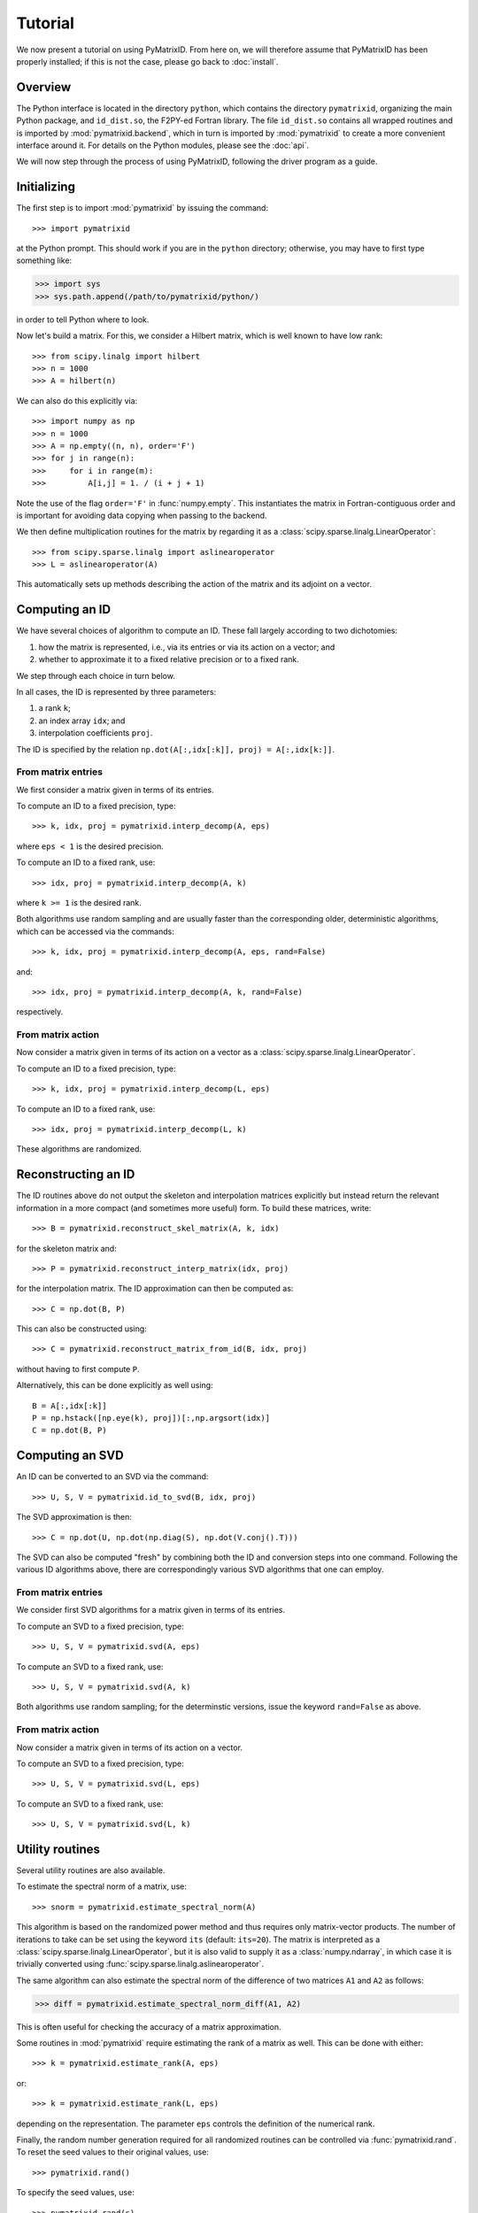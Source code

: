 Tutorial
========

We now present a tutorial on using PyMatrixID. From here on, we will therefore assume that PyMatrixID has been properly installed; if this is not the case, please go back to :doc:`install`.

Overview
--------

The Python interface is located in the directory ``python``, which contains the directory ``pymatrixid``, organizing the main Python package, and ``id_dist.so``, the F2PY-ed Fortran library. The file ``id_dist.so`` contains all wrapped routines and is imported by :mod:`pymatrixid.backend`, which in turn is imported by :mod:`pymatrixid` to create a more convenient interface around it. For details on the Python modules, please see the :doc:`api`.

We will now step through the process of using PyMatrixID, following the driver program as a guide.

Initializing
------------

The first step is to import :mod:`pymatrixid` by issuing the command::

>>> import pymatrixid

at the Python prompt. This should work if you are in the ``python`` directory; otherwise, you may have to first type something like:

>>> import sys
>>> sys.path.append(/path/to/pymatrixid/python/)

in order to tell Python where to look.

Now let's build a matrix. For this, we consider a Hilbert matrix, which is well known to have low rank::

>>> from scipy.linalg import hilbert
>>> n = 1000
>>> A = hilbert(n)

We can also do this explicitly via::

>>> import numpy as np
>>> n = 1000
>>> A = np.empty((n, n), order='F')
>>> for j in range(n):
>>>     for i in range(m):
>>>         A[i,j] = 1. / (i + j + 1)

Note the use of the flag ``order='F'`` in :func:`numpy.empty`. This instantiates the matrix in Fortran-contiguous order and is important for avoiding data copying when passing to the backend.

We then define multiplication routines for the matrix by regarding it as a :class:`scipy.sparse.linalg.LinearOperator`::

>>> from scipy.sparse.linalg import aslinearoperator
>>> L = aslinearoperator(A)

This automatically sets up methods describing the action of the matrix and its adjoint on a vector.

Computing an ID
---------------

We have several choices of algorithm to compute an ID. These fall largely according to two dichotomies:

1. how the matrix is represented, i.e., via its entries or via its action on a vector; and
2. whether to approximate it to a fixed relative precision or to a fixed rank.

We step through each choice in turn below.

In all cases, the ID is represented by three parameters:

1. a rank ``k``;
2. an index array ``idx``; and
3. interpolation coefficients ``proj``.

The ID is specified by the relation ``np.dot(A[:,idx[:k]], proj) = A[:,idx[k:]]``.

From matrix entries
...................

We first consider a matrix given in terms of its entries.

To compute an ID to a fixed precision, type::

>>> k, idx, proj = pymatrixid.interp_decomp(A, eps)

where ``eps < 1`` is the desired precision.

To compute an ID to a fixed rank, use::

>>> idx, proj = pymatrixid.interp_decomp(A, k)

where ``k >= 1`` is the desired rank.

Both algorithms use random sampling and are usually faster than the corresponding older, deterministic algorithms, which can be accessed via the commands::

>>> k, idx, proj = pymatrixid.interp_decomp(A, eps, rand=False)

and::

>>> idx, proj = pymatrixid.interp_decomp(A, k, rand=False)

respectively.

From matrix action
..................

Now consider a matrix given in terms of its action on a vector as a :class:`scipy.sparse.linalg.LinearOperator`.

To compute an ID to a fixed precision, type::

>>> k, idx, proj = pymatrixid.interp_decomp(L, eps)

To compute an ID to a fixed rank, use::

>>> idx, proj = pymatrixid.interp_decomp(L, k)

These algorithms are randomized.

Reconstructing an ID
--------------------

The ID routines above do not output the skeleton and interpolation matrices explicitly but instead return the relevant information in a more compact (and sometimes more useful) form. To build these matrices, write::

>>> B = pymatrixid.reconstruct_skel_matrix(A, k, idx)

for the skeleton matrix and::

>>> P = pymatrixid.reconstruct_interp_matrix(idx, proj)

for the interpolation matrix. The ID approximation can then be computed as::

>>> C = np.dot(B, P)

This can also be constructed using::

>>> C = pymatrixid.reconstruct_matrix_from_id(B, idx, proj)

without having to first compute ``P``.

Alternatively, this can be done explicitly as well using::

  B = A[:,idx[:k]]
  P = np.hstack([np.eye(k), proj])[:,np.argsort(idx)]
  C = np.dot(B, P)

Computing an SVD
----------------

An ID can be converted to an SVD via the command::

>>> U, S, V = pymatrixid.id_to_svd(B, idx, proj)

The SVD approximation is then::

>>> C = np.dot(U, np.dot(np.diag(S), np.dot(V.conj().T)))

The SVD can also be computed "fresh" by combining both the ID and conversion steps into one command. Following the various ID algorithms above, there are correspondingly various SVD algorithms that one can employ.

From matrix entries
...................

We consider first SVD algorithms for a matrix given in terms of its entries.

To compute an SVD to a fixed precision, type::

>>> U, S, V = pymatrixid.svd(A, eps)

To compute an SVD to a fixed rank, use::

>>> U, S, V = pymatrixid.svd(A, k)

Both algorithms use random sampling; for the determinstic versions, issue the keyword ``rand=False`` as above.

From matrix action
..................

Now consider a matrix given in terms of its action on a vector.

To compute an SVD to a fixed precision, type::

>>> U, S, V = pymatrixid.svd(L, eps)

To compute an SVD to a fixed rank, use::

>>> U, S, V = pymatrixid.svd(L, k)

Utility routines
----------------

Several utility routines are also available.

To estimate the spectral norm of a matrix, use::

>>> snorm = pymatrixid.estimate_spectral_norm(A)

This algorithm is based on the randomized power method and thus requires only matrix-vector products. The number of iterations to take can be set using the keyword ``its`` (default: ``its=20``). The matrix is interpreted as a :class:`scipy.sparse.linalg.LinearOperator`, but it is also valid to supply it as a :class:`numpy.ndarray`, in which case it is trivially converted using :func:`scipy.sparse.linalg.aslinearoperator`.

The same algorithm can also estimate the spectral norm of the difference of two matrices ``A1`` and ``A2`` as follows:

>>> diff = pymatrixid.estimate_spectral_norm_diff(A1, A2)

This is often useful for checking the accuracy of a matrix approximation.

Some routines in :mod:`pymatrixid` require estimating the rank of a matrix as well. This can be done with either::

>>> k = pymatrixid.estimate_rank(A, eps)

or::

>>> k = pymatrixid.estimate_rank(L, eps)

depending on the representation. The parameter ``eps`` controls the definition of the numerical rank.

Finally, the random number generation required for all randomized routines can be controlled via :func:`pymatrixid.rand`. To reset the seed values to their original values, use::

>>> pymatrixid.rand()

To specify the seed values, use::

>>> pymatrixid.rand(s)

where ``s`` must be an array of 55 floats. To simply generate some random numbers, type::

>>> pymatrixid.rand(n)

where ``n`` is the number of random numbers to generate.

Remarks
-------

The above functions all automatically detect the appropriate interface and work with both real and complex data types, passing input arguments to the proper backend routine.

All backend functions can be accessed via the :mod:`pymatrixid.backend` module, which wraps the Fortran functions directly, perhaps with some minor simplification.

.. warning::
  The ID package appears to break on degenerate matrices (of size zero in at least one dimension) and also on matrices of rank zero (i.e., the zero matrix).
